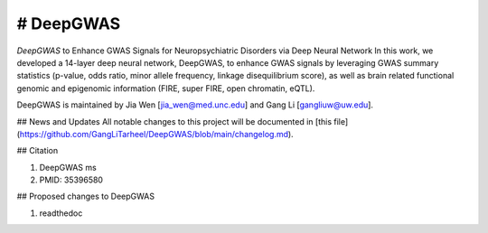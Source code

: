 # DeepGWAS
=======================================

*DeepGWAS* to Enhance GWAS Signals for Neuropsychiatric Disorders via Deep Neural Network 
In this work, we developed a 14-layer deep neural network, DeepGWAS, to enhance GWAS signals by leveraging GWAS summary statistics (p-value, odds ratio, minor allele frequency, linkage disequilibrium score), as well as brain related functional genomic and epigenomic information (FIRE, super FIRE, open chromatin, eQTL). 

.. image::  DeepGWAS-structure.jpg
  :width: 800

.. 
  ![image](https://github.com/GangLiTarheel/DeepGWAS/blob/main/DeepGWAS-structure.jpg)


DeepGWAS is maintained by Jia Wen [jia_wen@med.unc.edu] and Gang Li [gangliuw@uw.edu].


## News and Updates
All notable changes to this project will be documented in [this file](https://github.com/GangLiTarheel/DeepGWAS/blob/main/changelog.md).
  

## Citation

1. DeepGWAS ms
2. PMID: 35396580

## Proposed changes to DeepGWAS

1. readthedoc
